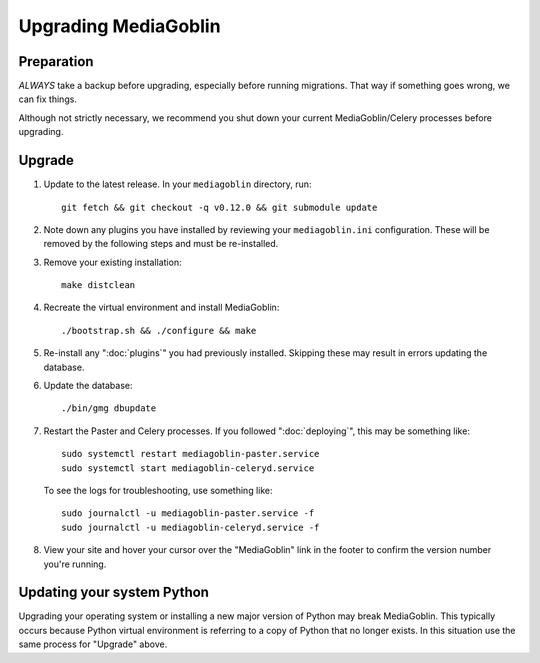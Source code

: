 .. MediaGoblin Documentation

   Written in 2020 by MediaGoblin contributors

   To the extent possible under law, the author(s) have dedicated all
   copyright and related and neighboring rights to this software to
   the public domain worldwide. This software is distributed without
   any warranty.

   You should have received a copy of the CC0 Public Domain
   Dedication along with this software. If not, see
   <http://creativecommons.org/publicdomain/zero/1.0/>.

======================
 Upgrading MediaGoblin
======================

Preparation
-----------

*ALWAYS* take a backup before upgrading, especially before running migrations. That
way if something goes wrong, we can fix things.

Although not strictly necessary, we recommend you shut down your current
MediaGoblin/Celery processes before upgrading.


Upgrade
-------

1. Update to the latest release.  In your ``mediagoblin`` directory, run::

     git fetch && git checkout -q v0.12.0 && git submodule update

2. Note down any plugins you have installed by reviewing your
   ``mediagoblin.ini`` configuration. These will be removed by the following
   steps and must be re-installed.

3. Remove your existing installation::

     make distclean

4. Recreate the virtual environment and install MediaGoblin::

     ./bootstrap.sh && ./configure && make

5. Re-install any ":doc:`plugins`" you had previously installed. Skipping these
   may result in errors updating the database.

6. Update the database::

     ./bin/gmg dbupdate

7. Restart the Paster and Celery processes. If you followed ":doc:`deploying`",
   this may be something like::

     sudo systemctl restart mediagoblin-paster.service
     sudo systemctl start mediagoblin-celeryd.service

   To see the logs for troubleshooting, use something like::

     sudo journalctl -u mediagoblin-paster.service -f
     sudo journalctl -u mediagoblin-celeryd.service -f

8. View your site and hover your cursor over the "MediaGoblin" link in the
   footer to confirm the version number you're running.


Updating your system Python
---------------------------

Upgrading your operating system or installing a new major version of Python may
break MediaGoblin. This typically occurs because Python virtual environment is
referring to a copy of Python that no longer exists. In this situation use the
same process for "Upgrade" above.
